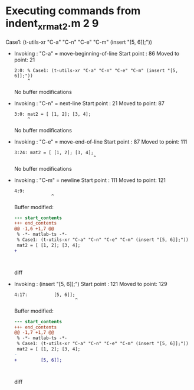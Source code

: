#+startup: showall

* Executing commands from indent_xr_mat2.m:2:9:

  Case1: (t-utils-xr "C-a" "C-n" "C-e" "C-m" (insert "[5, 6]];"))

- Invoking      : "C-a" = move-beginning-of-line
  Start point   :   86
  Moved to point:   21
  : 2:0: % Case1: (t-utils-xr "C-a" "C-n" "C-e" "C-m" (insert "[5, 6]];"))
  :      ^
  No buffer modifications

- Invoking      : "C-n" = next-line
  Start point   :   21
  Moved to point:   87
  : 3:0: mat2 = [ [1, 2]; [3, 4];
  :      ^
  No buffer modifications

- Invoking      : "C-e" = move-end-of-line
  Start point   :   87
  Moved to point:  111
  : 3:24: mat2 = [ [1, 2]; [3, 4];
  :                               ^
  No buffer modifications

- Invoking      : "C-m" = newline
  Start point   :  111
  Moved to point:  121
  : 4:9:          
  :               ^
  Buffer modified:
  #+begin_src diff
--- start_contents
+++ end_contents
@@ -1,6 +1,7 @@
 % -*- matlab-ts -*-
 % Case1: (t-utils-xr "C-a" "C-n" "C-e" "C-m" (insert "[5, 6]];"))
 mat2 = [ [1, 2]; [3, 4];
+         
 
 
 
  #+end_src diff

- Invoking      : (insert "[5, 6]];")
  Start point   :  121
  Moved to point:  129
  : 4:17:          [5, 6]];
  :                        ^
  Buffer modified:
  #+begin_src diff
--- start_contents
+++ end_contents
@@ -1,7 +1,7 @@
 % -*- matlab-ts -*-
 % Case1: (t-utils-xr "C-a" "C-n" "C-e" "C-m" (insert "[5, 6]];"))
 mat2 = [ [1, 2]; [3, 4];
-         
+         [5, 6]];
 
 
 
  #+end_src diff
